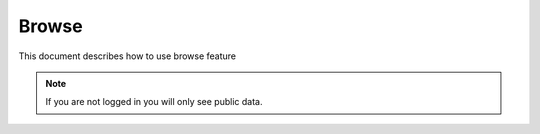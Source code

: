 =========
Browse
=========

This document describes how to use browse feature

.. raw:: html
   :file: html/browse.html

.. note :: If you are not logged in you will only see public data.

